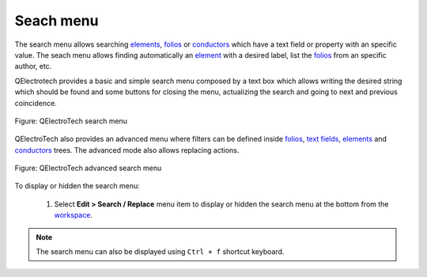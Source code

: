 .. _interface/search_menu:

==========
Seach menu
==========

The search menu allows searching `elements`_, `folios`_ or `conductors`_ which have a text field or property with 
an specific value. The seach menu allows finding automatically an `element`_ with a desired label, list 
the `folios`_ from an specific author, etc. 

QElectrotech provides a basic and simple search menu composed by a text box which allows writing the 
desired string which should be found and some buttons for closing the menu, actualizing the search 
and going to next and previous coincidence.

.. figure:: ../images/qet_search_menu.png
   :align: center

   Figure: QElectroTech search menu

QElectroTech also provides an advanced menu where filters can be defined inside `folios`_, `text fields`_, `elements`_ and `conductors`_ 
trees. The advanced mode also allows replacing actions. 

.. figure:: ../images/qet_advanced_search_menu.png
   :align: center

   Figure: QElectroTech advanced search menu

To display or hidden the search menu:

    1. Select **Edit > Search / Replace** menu item to display or hidden the search menu at the bottom from the `workspace`_.

.. note::

    The search menu can also be displayed using ``Ctrl + f`` shortcut keyboard.

.. _elements: ../element/index.html
.. _element: ../element/index.html
.. _folios: ../folio/index.html
.. _conductors: ../conductor/index.html
.. _text fields: ../schema/text/index.html
.. _workspace: ../interface/workspace.html